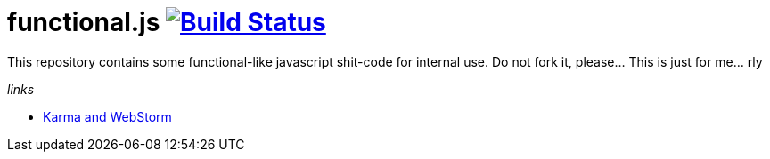 = functional.js image:https://travis-ci.org/daggerok/functional.js.svg?branch=master["Build Status", link="https://travis-ci.org/daggerok/functional.js"]

This repository contains some functional-like javascript shit-code for internal use. Do not fork it, please... This is just for me... rly

_links_

- link:https://blog.jetbrains.com/webstorm/2013/10/running-javascript-tests-with-karma-in-webstorm-7/[Karma and WebStorm]
